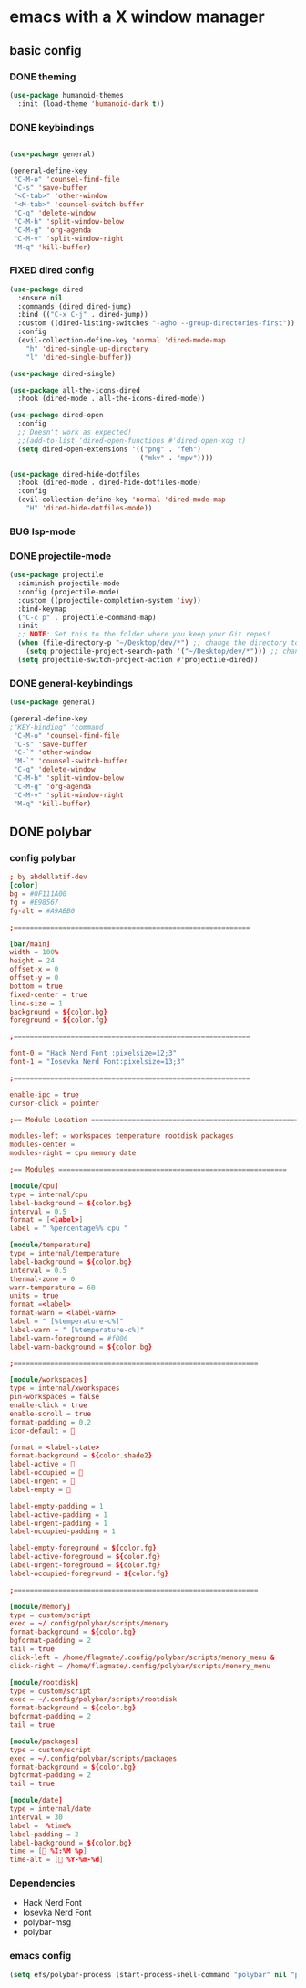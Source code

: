 * emacs with a X window manager
** basic config
   
*** DONE theming
   
   #+begin_src emacs-lisp
   (use-package humanoid-themes
     :init (load-theme 'humanoid-dark t))
   #+end_src
*** DONE keybindings
    #+begin_src emacs-lisp
  
    (use-package general)

    (general-define-key
     "C-M-o" 'counsel-find-file
     "C-s" 'save-buffer
     "<C-tab>" 'other-window
     "<M-tab>" 'counsel-switch-buffer
     "C-q" 'delete-window
     "C-M-h" 'split-window-below
     "C-M-g" 'org-agenda
     "C-M-v" 'split-window-right
     "M-q" 'kill-buffer)

   #+end_src
*** FIXED dired config
   #+begin_src emacs-lisp
    (use-package dired
      :ensure nil
      :commands (dired dired-jump)
      :bind (("C-x C-j" . dired-jump))
      :custom ((dired-listing-switches "-agho --group-directories-first"))
      :config
      (evil-collection-define-key 'normal 'dired-mode-map
        "h" 'dired-single-up-directory
        "l" 'dired-single-buffer))
    
    (use-package dired-single)
    
    (use-package all-the-icons-dired
      :hook (dired-mode . all-the-icons-dired-mode))
    
    (use-package dired-open
      :config
      ;; Doesn't work as expected!
      ;;(add-to-list 'dired-open-functions #'dired-open-xdg t)
      (setq dired-open-extensions '(("png" . "feh")
                                    ("mkv" . "mpv"))))
    
    (use-package dired-hide-dotfiles
      :hook (dired-mode . dired-hide-dotfiles-mode)
      :config
      (evil-collection-define-key 'normal 'dired-mode-map
        "H" 'dired-hide-dotfiles-mode))
   #+end_src
*** BUG lsp-mode
    :LOGBOOK:
    - State "BUG"        from "WAIT"       [2021-01-06 Wed 12:03]
    :END:
    
*** DONE projectile-mode
    CLOSED: [2021-01-06 Wed 12:02]
    :LOGBOOK:
    - State "DONE"       from              [2021-01-06 Wed 12:02]
    :END:
#+begin_src emacs-lisp
    (use-package projectile
      :diminish projectile-mode
      :config (projectile-mode)
      :custom ((projectile-completion-system 'ivy))
      :bind-keymap
      ("C-c p" . projectile-command-map)
      :init
      ;; NOTE: Set this to the folder where you keep your Git repos!
      (when (file-directory-p "~/Desktop/dev/*") ;; change the directory to your projects folders
        (setq projectile-project-search-path '("~/Desktop/dev/*"))) ;; change the directory to your projects folders
      (setq projectile-switch-project-action #'projectile-dired))
#+end_src
*** DONE general-keybindings
    CLOSED: [2021-01-06 Wed 23:25]
    :LOGBOOK:
    - State "DONE"       from              [2021-01-06 Wed 23:25]
    :END:
#+begin_src emacs-lisp
    (use-package general)
    
    (general-define-key
    ;"KEY-binding" 'command
     "C-M-o" 'counsel-find-file
     "C-s" 'save-buffer
     "C-`" 'other-window
     "M-`" 'counsel-switch-buffer
     "C-q" 'delete-window
     "C-M-h" 'split-window-below
     "C-M-g" 'org-agenda
     "C-M-v" 'split-window-right
     "M-q" 'kill-buffer)
#+end_src
** DONE polybar
   CLOSED: [2021-01-06 Wed 23:25]
   :LOGBOOK:
   - State "DONE"       from              [2021-01-06 Wed 23:25]
   :END:
*** config polybar
#+begin_src conf
; by abdellatif-dev
[color]
bg = #0F111A00
fg = #E98567
fg-alt = #A9ABB0

;==========================================================

[bar/main]
width = 100%
height = 24
offset-x = 0
offset-y = 0
bottom = true
fixed-center = true
line-size = 1
background = ${color.bg}
foreground = ${color.fg}

;==========================================================

font-0 = "Hack Nerd Font :pixelsize=12;3"
font-1 = "Iosevka Nerd Font:pixelsize=13;3"

;==========================================================

enable-ipc = true
cursor-click = pointer

;== Module Location ========================================================

modules-left = workspaces temperature rootdisk packages
modules-center = 
modules-right = cpu memory date
 
;== Modules ========================================================

[module/cpu]
type = internal/cpu
label-background = ${color.bg}
interval = 0.5
format = [<label>]
label = " %percentage%% cpu "

[module/temperature]
type = internal/temperature
label-background = ${color.bg}
interval = 0.5
thermal-zone = 0
warn-temperature = 60
units = true
format =<label>
format-warn = <label-warn>
label = " [%temperature-c%]"
label-warn = " [%temperature-c%]"
label-warn-foreground = #f006
label-warn-background = ${color.bg}

;============================================================

[module/workspaces]
type = internal/xworkspaces
pin-workspaces = false
enable-click = true
enable-scroll = true
format-padding = 0.2
icon-default = 

format = <label-state>
format-background = ${color.shade2}
label-active = 
label-occupied = 窱
label-urgent = 
label-empty = 

label-empty-padding = 1
label-active-padding = 1
label-urgent-padding = 1
label-occupied-padding = 1

label-empty-foreground = ${color.fg}
label-active-foreground = ${color.fg}
label-urgent-foreground = ${color.fg}
label-occupied-foreground = ${color.fg}

;============================================================

[module/memory]
type = custom/script
exec = ~/.config/polybar/scripts/menory
format-background = ${color.bg}
bgformat-padding = 2
tail = true
click-left = /home/flagmate/.config/polybar/scripts/menory_menu & 
click-right = /home/flagmate/.config/polybar/scripts/menory_menu 

[module/rootdisk]
type = custom/script
exec = ~/.config/polybar/scripts/rootdisk
format-background = ${color.bg}
bgformat-padding = 2
tail = true

[module/packages]
type = custom/script
exec = ~/.config/polybar/scripts/packages
format-background = ${color.bg}
bgformat-padding = 2
tail = true

[module/date]
type = internal/date
interval = 30
label =  %time%
label-padding = 2
label-background = ${color.bg}
time = [ %I:%M %p]
time-alt = [ %Y-%m-%d]
#+end_src
*** Dependencies
  - Hack Nerd Font
  - Iosevka Nerd Font
  - polybar-msg
  - polybar

*** emacs config
#+begin_src emacs-lisp
(setq efs/polybar-process (start-process-shell-command "polybar" nil "polybar -c ~/.config/polybar/configemacs.int main"))
#+end_src
